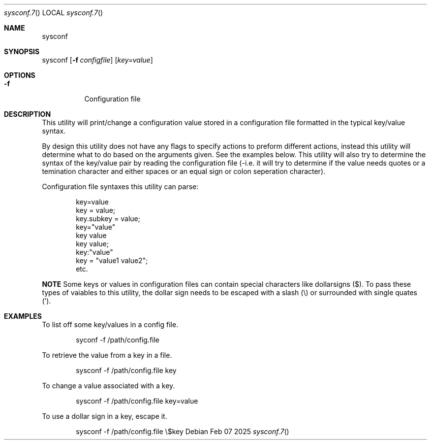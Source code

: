 .Au John Kaul
.Dd Feb 07 2025
.Dt sysconf.7
.Os
.Pp
.Sh  NAME
sysconf
.Pp
.Sh  SYNOPSIS
sysconf
.Op Fl f Ar configfile
.Op  Ar key=value
.Pp
.Sh  OPTIONS
.Bl -tag -width Ds
.It Fl f
Configuration file
.Pp
.El
.Pp
.Sh  DESCRIPTION
This utility will print/change a configuration value stored in a configuration file formatted in the typical key/value syntax.
.Pp
By design this utility does not have any flags to specify actions to preform different actions, instead this utility will determine what to do based on the arguments given. See the examples below. This utility will also try to determine the syntax of the key/value pair by reading the configuration file (-i.e. it will try to determine if the value needs quotes or a temination character and either spaces or an equal sign or colon seperation character).
.Pp
Configuration file syntaxes this utility can parse:
.Bd -literal -offset indent
    key=value
    key = value;
    key.subkey = value;
    key="value"
    key value
    key value;
    key:"value"
    key = "value1 value2";
    etc.
.Ed
.Pp
.Sy NOTE
Some keys or values in configuration files can contain special characters like dollarsigns ($). To pass these types of vaiables to this utility, the dollar sign needs to be escaped with a slash (\\) or surrounded with single quates (').
.Pp
.Pp
.Sh  EXAMPLES
To list off some key/values in a config file.
.Bd -literal -offset indent
    syconf -f /path/config.file
.Ed
.Pp
To retrieve the value from a key in a file.
.Bd -literal -offset indent
    sysconf -f /path/config.file key
.Ed
.Pp
To change a value associated with a key.
.Bd -literal -offset indent
    sysconf -f /path/config.file key=value
.Ed
.Pp
To use a dollar sign in a key, escape it.
.Bd -literal -offset indent
    sysconf -f /path/config.file \\$key
.Ed
